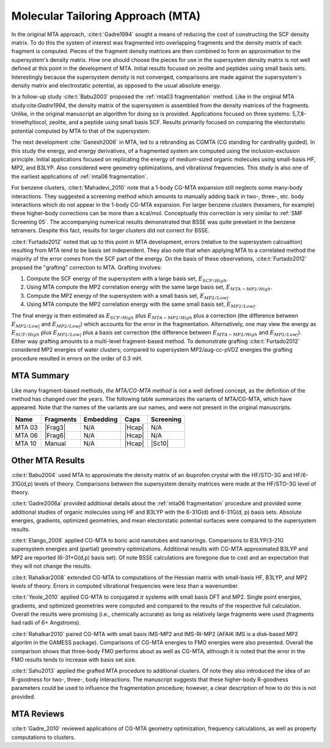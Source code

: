 ##################################
Molecular Tailoring Approach (MTA)
##################################

In the original MTA approach, :cite:t:`Gadre1994` sought a means of reducing the
cost of constructing the SCF density matrix. To do this the system of interest
was fragmented into overlapping fragments and the density matrix of each 
fragment is computed. Pieces of the fragment density matrices are then combined
to form an approximation to the supersystem's density matrix. How one should
choose the pieces for use in the supersystem density matrix is not well defined
at this point in the development of MTA. Initial results focused on zeolite and
peptides using small basis sets. Interestingly because the supersystem density
is not converged, comparisons are made against the supersystem's density matrix 
and electrostatic potential, as opposed to the usual absolute energy. 

In a follow-up study :cite:t:`Babu2003` proposed the
:ref:`mta03 fragmentation` method. Like in the original MTA 
study:cite:`Gadre1994`, the density matrix of the supersystem is assembled from 
the density matrices of the fragments. Unlike, in the original manuscript an
algorithm for doing so is provided. Applications focused on three systems: 
5,7,8-trimethyltocol, zeolite, and a peptide using small basis SCF. Results
primarily focused on comparing the electorstatic potential computed by MTA to
that of the supersystem.

The next development :cite:`Ganesh2006` in MTA, led to a rebranding as CGMTA (CG
standing for cardinality guided). In this study the energy, and energy 
derivatives, of a fragmented system are computed using the inclusion-exclusion 
principle. Initial applications focused on replicating the energy of 
medium-sized organic molecules using small-basis HF, MP2, and B3LYP. Also
considered were geometry optimizations, and vibrational frequencies. This study
is also one of the earliest applications of :ref:`mta06 fragmentation`.

.. |E_SCF_HB| replace:: :math:`E_{SCF/High}`
.. |E_MTA_MP2_HB| replace:: :math:`E_{MTA-MP2/High}`
.. |E_MP2_SB| replace:: :math:`E_{MP2/Low|}`
.. |E_MTA_MP2_SB| replace:: :math:`E_{MP2/Low|}`

For benzene clusters, :cite:t:`Mahadevi_2010` note that a 1-body CG-MTA
expansion still neglects some many-body interactions. They suggested a screening 
method which amounts to manually adding back in two-, three-, etc. body 
interactions which do not appear in the 1-body CG-MTA expansion. For larger
benzene clusters (hexamers, for example) these higher-body corrections can be
more than a kcal/mol. Conceptually this correction is very similar to 
:ref:`SMF Screening 05`. The accompanying numerical results demonstrated that 
BSSE was quite prevelant in the benzene tetramers. Despite this fact, results 
for larger clusters did not correct for BSSE.

:cite:t:`Furtado2012` noted that up to this point in MTA development, errors 
(relative to the supersystem calcualtion) resulting from MTA tend to be basis
set independent. They also note that when applying MTA to a correlated method 
the majority of the error comes from the SCF part of the energy. On the basis
of these observations, :cite:t:`Furtado2012` propsed the "grafting" correction
to MTA. Grafting involves:

#. Compute the SCF energy of the supersystem with a large basis set, |E_SCF_HB|.
#. Using MTA compute the MP2 correlation energy with the same large basis set,
   |E_MTA_MP2_HB|.
#. Compute the MP2 energy of the supersystem with a small basis set, |E_MP2_SB|.
#. Using MTA compute the MP2 correlation energy with the same small basis set,
   |E_MTA_MP2_SB|.

The final energy is then estimated as |E_SCF_HB| plus |E_MTA_MP2_HB| plus a 
correction (the difference between |E_MP2_SB| and |E_MTA_MP2_SB|) which accounts
for the error in the fragmentation. Alternatively, one may view the energy as
|E_SCF_HB| plus |E_MP2_SB| plus a basis set correction (the difference between 
|E_MTA_MP2_HB| and |E_MTA_MP2_SB|). Either way grafting amounts to a multi-level
fragment-based method. To demonstrate grafting :cite:t:`Furtado2012` considered
MP2 energies of water clusters; compared to supersystem MP2/aug-cc-pVDZ energies
the grafting procedure resulted in errors on the order of 0.3 mH.

***********
MTA Summary
***********

Like many fragment-based methods, *the MTA/CG-MTA method* is not a well defined
concept, as the definition of the method has changed over the years. The 
following table summarizes the variants of MTA/CG-MTA, which have appeared. Note
that the names of the variants are our names, and were not present in the
original manuscripts.

.. |Frag3| replace:: :ref:`mta03 fragmentation`
.. |Frag6| replace:: :ref:`mta06 fragmentation`
.. |Hcap| replace:: :ref:`h capping`
.. |Sc10| replace:: :ref:`SMF Screening 05`

+--------+-----------+-----------+--------+-----------+
| Name   | Fragments | Embedding | Caps   | Screening |
+========+===========+===========+========+===========+
| MTA 03 | |Frag3|   | N/A       | |Hcap| | N/A       |
+--------+-----------+-----------+--------+-----------+
| MTA 06 | |Frag6|   | N/A       | |Hcap| | N/A       |
+--------+-----------+-----------+--------+-----------+
| MTA 10 | Manual    | N/A       | |Hcap| | |Sc10|    |
+--------+-----------+-----------+--------+-----------+


*****************
Other MTA Results
*****************

:cite:t:`Babu2004` used MTA to approximate the density matrix of an ibuprofen 
crystal with the HF/STO-3G and HF/6-31G(d,p) levels of theory. Comparisons
between the supersystem density matrices were made at the HF/STO-3G level of
theory.

:cite:t:`Gadre2006a` provided additional details about the 
:ref:`mta06 fragmentation` procedure and provided some additional studies of 
organic 
molecules using HF and B3LYP with the 6-31G(d) and 6-31G(d, p) basis sets.
Absolute energies, gradients, optimized geometries, and mean electorstatic
potential surfaces were compared to the supersystem results.

:cite:t:`Elango_2008` applied CG-MTA to boric acid nanotubes and nanorings. 
Comparisons to B3LYP/3-21G supersystem energies and (partial) geometry 
optimizations. Additional results with CG-MTA approximated B3LYP and MP2 are
reported (6-31+G(d,p) basis set). Of note BSSE calculations are foregone due to
cost and an expectation that they will not change the results.

:cite:t:`Rahalkar2008` extended CG-MTA to computations of the Hessian matrix
with small-basis HF, B3LYP, and MP2 levels of theory. Errors in computed 
vibrational frequencies were less than a wavenumber.

:cite:t:`Yeole_2010` applied CG-MTA to conjugated :math:`\pi` systems with small
basis DFT and MP2. Single point energies, gradients, and optimized geometries
were computed and compared to the results of the respective full calculation.
Overall the results were promising (i.e., chemically accurate) as long as
relatively large fragments were used (fragments had radii of 6+ Angstroms).

:cite:t:`Rahalkar2010` paired CG-MTA with small basis IMS-MP2 and IMS-RI-MP2 
(AFAIK IMS is a disk-based MP2 algoritm in the GAMESS package). Comparisons of 
CG-MTA energies to FMO energies were also presented. Overall the comparison
shows that three-body FMO performs about as well as CG-MTA, although it is noted
that the error in the FMO results tends to increase with basis set size.

:cite:t:`Sahu2013` applied the grafted MTA procedure to additional clusters. Of
note they also introduced the idea of an R-goodness for two-, three-, body
interactions. The manuscript suggests that these higher-body R-goodness 
parameters could be used to influence the fragmentation procedure; however, a
clear description of how to do this is not provided.

***********
MTA Reviews
***********

:cite:t:`Gadre_2010` reviewed applications of CG-MTA geometry optimization, 
frequency calculations, as well as property computations to clusters.